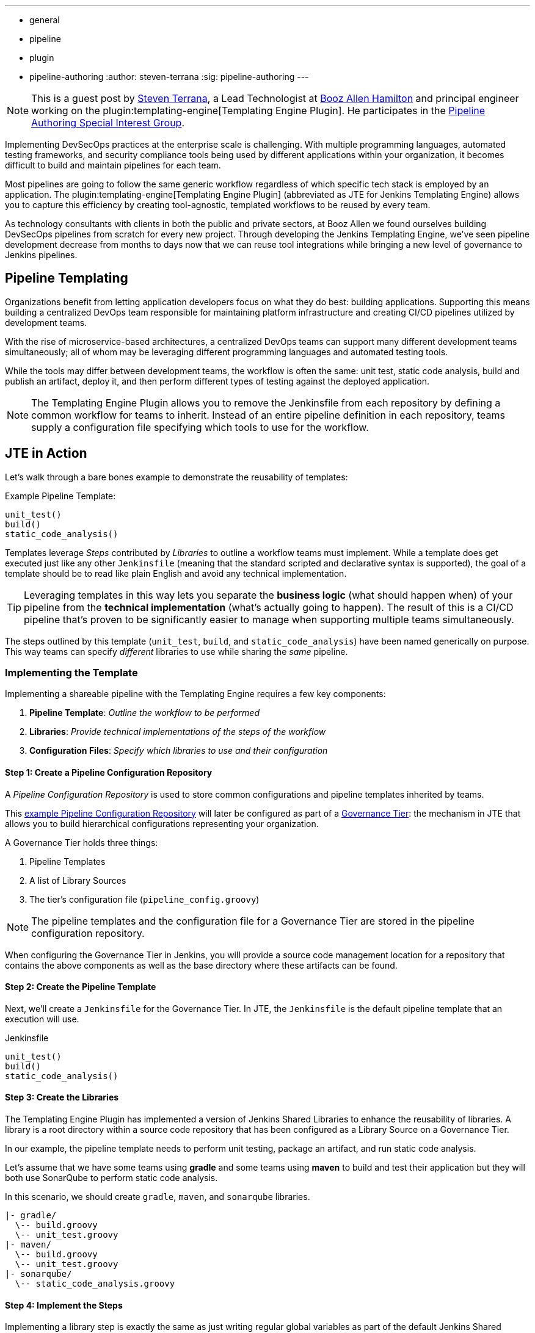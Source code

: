 ---
:layout: post
:title: "Introducing the Jenkins Templating Engine!"
:tags:
- general
- pipeline
- plugin
- pipeline-authoring
:author: steven-terrana
:sig: pipeline-authoring
---

[NOTE]
====
This is a guest post by link:https://github.com/steven-terrana[Steven Terrana], a Lead Technologist at
link:https://boozallen.com[Booz Allen Hamilton] and principal engineer working on the plugin:templating-engine[Templating Engine Plugin]. 
He participates in the link:../../../../../sigs/pipeline-authoring[Pipeline Authoring  Special Interest Group].
====


Implementing DevSecOps practices at the enterprise scale is challenging. With multiple programming languages, automated testing frameworks, and security compliance tools being used by different applications within your organization, it becomes difficult to build and maintain pipelines for each team. 

Most pipelines are going to follow the same generic workflow regardless of which specific tech stack is employed by an application.  The plugin:templating-engine[Templating Engine Plugin] (abbreviated as JTE for Jenkins Templating Engine) allows you to capture this efficiency by creating tool-agnostic, templated workflows to be reused by every team.  

As technology consultants with clients in both the public and private sectors, at Booz Allen we found ourselves building DevSecOps pipelines from scratch for every new project.  Through developing the Jenkins Templating Engine, we’ve seen pipeline development decrease from months to days now that we can reuse tool integrations while bringing a new level of governance to Jenkins pipelines. 


== Pipeline Templating

Organizations benefit from letting application developers focus on what they do best: building applications. Supporting this means building a centralized DevOps team responsible for maintaining platform infrastructure and creating CI/CD pipelines utilized by development teams.  

With the rise of microservice-based architectures, a centralized DevOps teams can support many different development teams simultaneously; all of whom may be leveraging different programming languages and automated testing tools.  

While the tools may differ between development teams, the workflow is often the same: unit test, static code analysis, build and publish an artifact, deploy it, and then perform different types of testing against the deployed application. 

NOTE: The Templating Engine Plugin allows you to remove the Jenkinsfile from each repository by defining a common workflow for teams to inherit.  Instead of an entire pipeline definition in each repository, teams supply a configuration file specifying which tools to use for the workflow. 

== JTE in Action

Let's walk through a bare bones example to demonstrate the reusability of templates: 

.Example Pipeline Template:
[source, groovy]
----
unit_test()
build()
static_code_analysis() 
----

Templates leverage __Steps__ contributed by __Libraries__ to outline a workflow teams must implement.  While a template does get executed just like any other ``Jenkinsfile`` (meaning that the standard scripted and declarative syntax is supported), the goal of a template should be to read like plain English and avoid any technical implementation.  

TIP: Leveraging templates in this way lets you separate the **business logic** (what should happen when) of your pipeline from the
**technical implementation** (what's actually going to happen).  The result of this is a CI/CD pipeline that's proven to be 
significantly easier to manage when supporting multiple teams simultaneously.  

The steps outlined by this template (``unit_test``, ``build``, and ``static_code_analysis``) have been named generically on purpose. This way teams can specify __different__ libraries to use while sharing the __same__ pipeline.

=== Implementing the Template

Implementing a shareable pipeline with the Templating Engine requires a few key components:   

. **Pipeline Template**: __Outline the workflow to be performed__ + 
. **Libraries**: __Provide technical implementations of the steps of the workflow__ +
. **Configuration Files**: __Specify which libraries to use and their configuration__ 

==== Step 1: Create a Pipeline Configuration Repository

A __Pipeline Configuration Repository__ is used to store common configurations and pipeline templates inherited by teams. 

This link:https://github.com/steven-terrana/example-jte-configuration[example Pipeline Configuration Repository] will later be configured as part of a link:https://boozallen.github.io/jenkins-templating-engine/pages/Governance/index.html#governance-tier[Governance Tier]: the mechanism in JTE that allows you to build hierarchical configurations representing your organization. 

A Governance Tier holds three things:

. Pipeline Templates 
. A list of Library Sources
. The tier's configuration file (``pipeline_config.groovy``) 

NOTE: The pipeline templates and the configuration file for a Governance Tier are stored in the pipeline configuration repository. 

When configuring the Governance Tier in Jenkins, you will provide a source code management location for a repository that contains the above components as well as the base directory where these artifacts can be found. 

==== Step 2: Create the Pipeline Template

Next, we'll create a ``Jenkinsfile`` for the Governance Tier.  In JTE, the ``Jenkinsfile`` is the default pipeline template that an execution will use. 

.Jenkinsfile
[source, groovy]
----
unit_test()
build()
static_code_analysis() 
----

==== Step 3: Create the Libraries

The Templating Engine Plugin has implemented a version of Jenkins Shared Libraries to enhance the reusability of libraries.  A library is a root directory within a source code repository that has been configured as a Library Source on a Governance Tier.  

In our example, the pipeline template needs to perform unit testing, package an artifact, and run static code analysis. 

Let's assume that we have some teams using **gradle** and some teams using **maven** to build and test their application but they will both use SonarQube to perform static code analysis. 

In this scenario, we should create ``gradle``, ``maven``, and ``sonarqube`` libraries. 

----
|- gradle/
  \-- build.groovy
  \-- unit_test.groovy
|- maven/
  \-- build.groovy
  \-- unit_test.groovy
|- sonarqube/
  \-- static_code_analysis.groovy 
----

==== Step 4: Implement the Steps

Implementing a library step is exactly the same as just writing regular global variables as part of the default Jenkins Shared Libraries. 

For the purposes of this demonstration, we will just have each step print out the step name and contributing library. 

.gradle/build.groovy
[source, groovy]
----
void call(){
    println "gradle: build()" 
} 
----

TIP: Read more about link:https://boozallen.github.io/jenkins-templating-engine/pages/Library_Development/index.html[Library Development within JTE].

==== Step 5: Create the Configuration Files

The configuration file for JTE is named ``pipeline_config.groovy``.  

In the Governance Tier we'll create a configuration file specifying common configurations between the applications. In this case, both applications are using the ``sonarqube`` library: 

.pipeline_config.groovy
[source, groovy]
----
libraries{
  merge = true // allow individual apps to contribute additional libraries
  sonarqube
}
----

Next, we'll create two more repositories representing the link:https://github.com/steven-terrana/example-jte-app-maven[maven] and link:https://github.com/steven-terrana/example-jte-app-gradle[gradle] applications. Within those repositories all we'll need is an application-specific ``pipeline_config.groovy`` file. 

These repositories both contain an application ``pipeline_config.groovy`` configuration file. 

.maven app: pipeline_config.groovy
[source, groovy]
----
libraries{
    maven
}
----

.gradle app: pipeline_config.groovy
[source, groovy]
----
libraries{
    gradle
}
----

==== Step 6: Configure the Governance Tier in Jenkins

Now that we have a link:https://github.com/steven-terrana/example-jte-configuration[Pipeline Configuration Repository] and a link:https://github.com/steven-terrana/example-jte-libraries[Library Source Repository], we can configure a link:https://boozallen.github.io/jenkins-templating-engine/pages/Governance/index.html#governance-tier[Governance Tier] in Jenkins:

image:/images/post-images/2019-05-09-templating-engine/governance_tier.png[role=center]

NOTE: This configuration shown in the image above can be found under ``Manage Jenkins >> Configure System``

TIP: Through the Templating Engine, you can create a pipeline governance hierarchy matching your organization's taxonomy by representing this structure via Folders in Jenkins. 

==== Step 7: Create a Multibranch Pipeline for Both Applications

When creating Multibranch Pipeline Projects for each app, the Templating Engine plugin supplies a new ``Project Recognizer`` 
called **Jenkins Templating Engine**.  This sets the project to use the Templating Engine framework for all branches within the
repository.  

image:/images/post-images/2019-05-09-templating-engine/project_recognizer.png[role=center]

NOTE: You can also set the **Jenkins Templating Engine** project recognizer for a GitHub Organization project, enabling you to easily share the same pipeline across an entire Github Organization! 

==== Step 8: Run the Pipelines

That's it!  Now, both applications will leverage the exact same pipeline template while having the flexibility to select which 
tools should be used during each phase of the workflow. 

Below is sample output from the console log from both applications pipeline runs: 

.Gradle: 
----
[JTE] Obtained Template Configuration File pipeline_config.groovy from git https://github.com/steven-terrana/example-jte-configuration
[JTE] Obtained Template Configuration File pipeline_config.groovy from git https://github.com/steven-terrana/example-jte-app-gradle.git
[JTE] Loading Library sonarqube from git https://github.com/steven-terrana/example-jte-libraries.git
[JTE] Loading Library gradle from git https://github.com/steven-terrana/example-jte-libraries.git
...
[JTE] Obtained Template Jenkinsfile from git https://github.com/steven-terrana/example-jte-configuration
[JTE][Step - gradle/unit_test]
[Pipeline] echo
gradle: unit_test()
[JTE][Step - gradle/build]
[Pipeline] echo
gradle: build()
[JTE][Step - sonarqube/static_code_analysis]
[Pipeline] echo
sonarqube: static_code_analysis()
[Pipeline] End of Pipeline
----

.Maven: 
----
[JTE] Obtained Template Configuration File pipeline_config.groovy from git https://github.com/steven-terrana/example-jte-configuration
[JTE] Obtained Template Configuration File pipeline_config.groovy from git https://github.com/steven-terrana/example-jte-app-maven.git
[JTE] Loading Library sonarqube from git https://github.com/steven-terrana/example-jte-libraries.git
[JTE] Loading Library maven from git https://github.com/steven-terrana/example-jte-libraries.git
...
[JTE] Obtained Template Jenkinsfile from git https://github.com/steven-terrana/example-jte-configuration
[JTE][Step - maven/unit_test]
[Pipeline] echo
maven: unit_test()
[JTE][Step - maven/build]
[Pipeline] echo
maven: build()
[JTE][Step - sonarqube/static_code_analysis]
[Pipeline] echo
sonarqube: static_code_analysis()
[Pipeline] End of Pipeline
----


== Benefits of the Templating Engine

image:/images/post-images/2019-05-09-templating-engine/jte_benefits.png[role=center]

=== Apply Organizational Governance

Leveraging the Templating Engine Plugin will allow you to define enterprise-scale, approved 
workflows that can be used by teams regardless of what tools are being used.  This top-down 
approach makes scaling and enforcing DevSecOps principles significantly easier within your organization.  

=== Optimize Code Reuse

There's really no need for every team in your organization to figure out how to do the same things over
and over again.  At Booz Allen, we have seen pipeline development time decrease from months to days as 
we have continuously reused and expanded upon our Templating Engine library portfolio as part of our Solutions
Delivery Platform. 

=== Simplify Pipeline Maintainability

Often DevOps engineers find themselves building and supporting pipelines for multiple development teams at
the same time.  By decoupling the workflow from the technical implementation and consolidating the pipeline 
definition to a centralized location, the Templating Engine plugin allows DevOps engineers to scale much faster. 

== Get Involved!

The plugin:templating-engine[Templating Engine Plugin] has been open sourced and made available in the Jenkins Update Center.

We always appreciate feedback and contributions! If you have an interesting use case or would like to ask questions, try the link:https://gitter.im/jenkinsci/templating-engine-plugin[templating-engine-plugin on Gitter]. 

== Advanced Features

* link:https://boozallen.github.io/jenkins-templating-engine/pages/Governance/conditional_inheritance.html[Configuration File Conditional Inheritance]
* link:https://boozallen.github.io/jenkins-templating-engine/pages/Library_Development/externalizing_config.html[Externalize Library Configurations]
* link:https://boozallen.github.io/jenkins-templating-engine/pages/Library_Development/lifecycle_hooks.html[Aspect Oriented LifeCycle Hooks]
* link:https://boozallen.github.io/jenkins-templating-engine/pages/Governance/index.html#pipeline-template-selection[Multiple Pipeline Templates]
* link:https://boozallen.github.io/jenkins-templating-engine/pages/Templating/configuration_files/default_step_implementation.html[Default Step Implementation]
* link:https://boozallen.github.io/jenkins-templating-engine/pages/Templating/configuration_files/sandboxing.html[Configuration File DSL Sandboxing]

== More Resources

=== For this Demonstration

* link:https://github.com/steven-terrana/example-jte-configuration[Pipeline Configuration Repository]
* link:https://github.com/steven-terrana/example-jte-libraries[Sample Libraries]
* link:https://github.com/steven-terrana/example-jte-app-maven[Sample Maven Repository]
* link:https://github.com/steven-terrana/example-jte-app-gradle[Sample Gradle Repository]

=== Additional Resources
* link:https://boozallen.github.io/jenkins-templating-engine/[Templating Engine Documentation]
* link:https://github.com/jenkinsci/templating-engine-plugin[Source Code]
* link:https://github.com/boozallen/sdp-libraries[Booz Allen's SDP Pipeline Libraries]
* link:https://boozallen.com[Booz Allen Hamilton]
